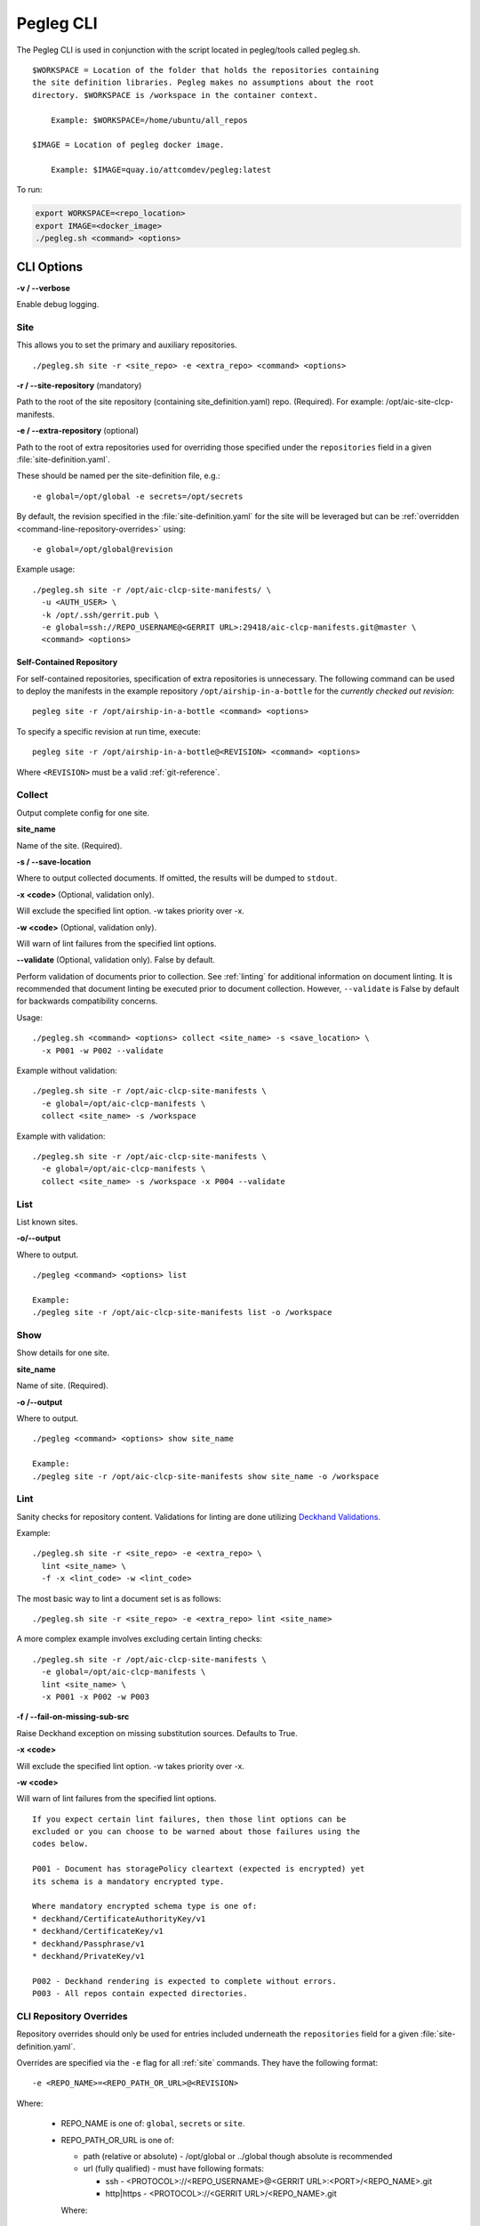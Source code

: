 ..
      Copyright 2018 AT&T Intellectual Property.
      All Rights Reserved.

      Licensed under the Apache License, Version 2.0 (the "License"); you may
      not use this file except in compliance with the License. You may obtain
      a copy of the License at

          http://www.apache.org/licenses/LICENSE-2.0

      Unless required by applicable law or agreed to in writing, software
      distributed under the License is distributed on an "AS IS" BASIS, WITHOUT
      WARRANTIES OR CONDITIONS OF ANY KIND, either express or implied. See the
      License for the specific language governing permissions and limitations
      under the License.

==========
Pegleg CLI
==========

The Pegleg CLI is used in conjunction with the script located in pegleg/tools
called pegleg.sh.

::

    $WORKSPACE = Location of the folder that holds the repositories containing
    the site definition libraries. Pegleg makes no assumptions about the root
    directory. $WORKSPACE is /workspace in the container context.

        Example: $WORKSPACE=/home/ubuntu/all_repos

    $IMAGE = Location of pegleg docker image.

        Example: $IMAGE=quay.io/attcomdev/pegleg:latest

To run:

.. code-block:: console

    export WORKSPACE=<repo_location>
    export IMAGE=<docker_image>
    ./pegleg.sh <command> <options>


CLI Options
===========

**-v / --verbose**

Enable debug logging.

.. _site:

Site
----

This allows you to set the primary and auxiliary repositories.

::

  ./pegleg.sh site -r <site_repo> -e <extra_repo> <command> <options>

**-r / --site-repository** (mandatory)

Path to the root of the site repository (containing site_definition.yaml) repo.
(Required). For example: /opt/aic-site-clcp-manifests.

**-e / --extra-repository** (optional)

Path to the root of extra repositories used for overriding those specified
under the ``repositories`` field in a given :file:`site-definition.yaml`.

These should be named per the site-definition file, e.g.:

::

  -e global=/opt/global -e secrets=/opt/secrets

By default, the revision specified in the :file:`site-definition.yaml` for the
site will be leveraged but can be
:ref:`overridden <command-line-repository-overrides>` using:

::

  -e global=/opt/global@revision

Example usage:

::

  ./pegleg.sh site -r /opt/aic-clcp-site-manifests/ \
    -u <AUTH_USER> \
    -k /opt/.ssh/gerrit.pub \
    -e global=ssh://REPO_USERNAME@<GERRIT URL>:29418/aic-clcp-manifests.git@master \
    <command> <options>

.. _self-contained-repo:

Self-Contained Repository
^^^^^^^^^^^^^^^^^^^^^^^^^

For self-contained repositories, specification of extra repositories is
unnecessary. The following command can be used to deploy the manifests in
the example repository ``/opt/airship-in-a-bottle`` for the *currently checked
out revision*:

::

  pegleg site -r /opt/airship-in-a-bottle <command> <options>

To specify a specific revision at run time, execute:

::

  pegleg site -r /opt/airship-in-a-bottle@<REVISION> <command> <options>

Where ``<REVISION>`` must be a valid :ref:`git-reference`.

Collect
-------

Output complete config for one site.

**site_name**

Name of the site. (Required).

**-s / --save-location**

Where to output collected documents. If omitted, the results will be dumped
to ``stdout``.

**-x <code>** (Optional, validation only).

Will exclude the specified lint option. -w takes priority over -x.

**-w <code>** (Optional, validation only).

Will warn of lint failures from the specified lint options.

**--validate** (Optional, validation only). False by default.

Perform validation of documents prior to collection. See :ref:`linting` for
additional information on document linting. It is recommended that document
linting be executed prior to document collection. However, ``--validate``
is False by default for backwards compatibility concerns.

Usage:

::

    ./pegleg.sh <command> <options> collect <site_name> -s <save_location> \
      -x P001 -w P002 --validate

Example without validation:

::

    ./pegleg.sh site -r /opt/aic-clcp-site-manifests \
      -e global=/opt/aic-clcp-manifests \
      collect <site_name> -s /workspace

Example with validation:

::

    ./pegleg.sh site -r /opt/aic-clcp-site-manifests \
      -e global=/opt/aic-clcp-manifests \
      collect <site_name> -s /workspace -x P004 --validate

List
----

List known sites.

**-o/--output**

Where to output.

::

    ./pegleg <command> <options> list

    Example:
    ./pegleg site -r /opt/aic-clcp-site-manifests list -o /workspace

Show
----

Show details for one site.

**site_name**

Name of site. (Required).

**-o /--output**

Where to output.

::

    ./pegleg <command> <options> show site_name

    Example:
    ./pegleg site -r /opt/aic-clcp-site-manifests show site_name -o /workspace

.. _linting:

Lint
----

Sanity checks for repository content. Validations for linting are done
utilizing `Deckhand Validations`_.

Example:

::

    ./pegleg.sh site -r <site_repo> -e <extra_repo> \
      lint <site_name> \
      -f -x <lint_code> -w <lint_code>

The most basic way to lint a document set is as follows:

::

    ./pegleg.sh site -r <site_repo> -e <extra_repo> lint <site_name>

A more complex example involves excluding certain linting checks:

::

    ./pegleg.sh site -r /opt/aic-clcp-site-manifests \
      -e global=/opt/aic-clcp-manifests \
      lint <site_name> \
      -x P001 -x P002 -w P003

**-f / --fail-on-missing-sub-src**

Raise Deckhand exception on missing substitution sources. Defaults to True.

**-x <code>**

Will exclude the specified lint option. -w takes priority over -x.

**-w <code>**

Will warn of lint failures from the specified lint options.

::

    If you expect certain lint failures, then those lint options can be
    excluded or you can choose to be warned about those failures using the
    codes below.

    P001 - Document has storagePolicy cleartext (expected is encrypted) yet
    its schema is a mandatory encrypted type.

    Where mandatory encrypted schema type is one of:
    * deckhand/CertificateAuthorityKey/v1
    * deckhand/CertificateKey/v1
    * deckhand/Passphrase/v1
    * deckhand/PrivateKey/v1

    P002 - Deckhand rendering is expected to complete without errors.
    P003 - All repos contain expected directories.

.. _command-line-repository-overrides:

CLI Repository Overrides
------------------------

Repository overrides should only be used for entries included underneath
the ``repositories`` field for a given :file:`site-definition.yaml`.

Overrides are specified via the ``-e`` flag for all :ref:`site` commands. They
have the following format:

::

  -e <REPO_NAME>=<REPO_PATH_OR_URL>@<REVISION>

Where:

  * REPO_NAME is one of: ``global``, ``secrets`` or ``site``.
  * REPO_PATH_OR_URL is one of:

    * path (relative or absolute) - /opt/global or ../global though absolute is
      recommended
    * url (fully qualified) - must have following formats:

      * ssh - <PROTOCOL>://<REPO_USERNAME>@<GERRIT URL>:<PORT>/<REPO_NAME>.git
      * http|https - <PROTOCOL>://<GERRIT URL>/<REPO_NAME>.git

    Where:

      * <PROTOCOL> must be a valid authentication protocol: ssh, https, or http
      * <REPO_USERNAME> must be a user with access rights to the repository.
        This value will replace the literal string REPO_USERNAME in the
        corresponding entry under the ``repositories`` field in the relevant
        :file:`site-definition.yaml`, if applicable
      * <GERRIT_URL> must be a valid Gerrit URL
      * <PORT> must be a valid authentication port for SSH
      * <REVISION> must be a valid :ref:`git-reference`
      * <REPO_NAME> must be a valid Git repository name,
        e.g. aic-clcp-site-manifests

.. _git-reference:

Git Reference
^^^^^^^^^^^^^

Valid Git references for checking out repositories include:

  * 47676764d3935e4934624bf9593e9115984fe668 (commit ID)
  * refs/changes/79/47079/12 (ref)
  * master (branch name)

.. _Deckhand Validations: https://airship-deckhand.readthedocs.io/en/latest/validation.html
